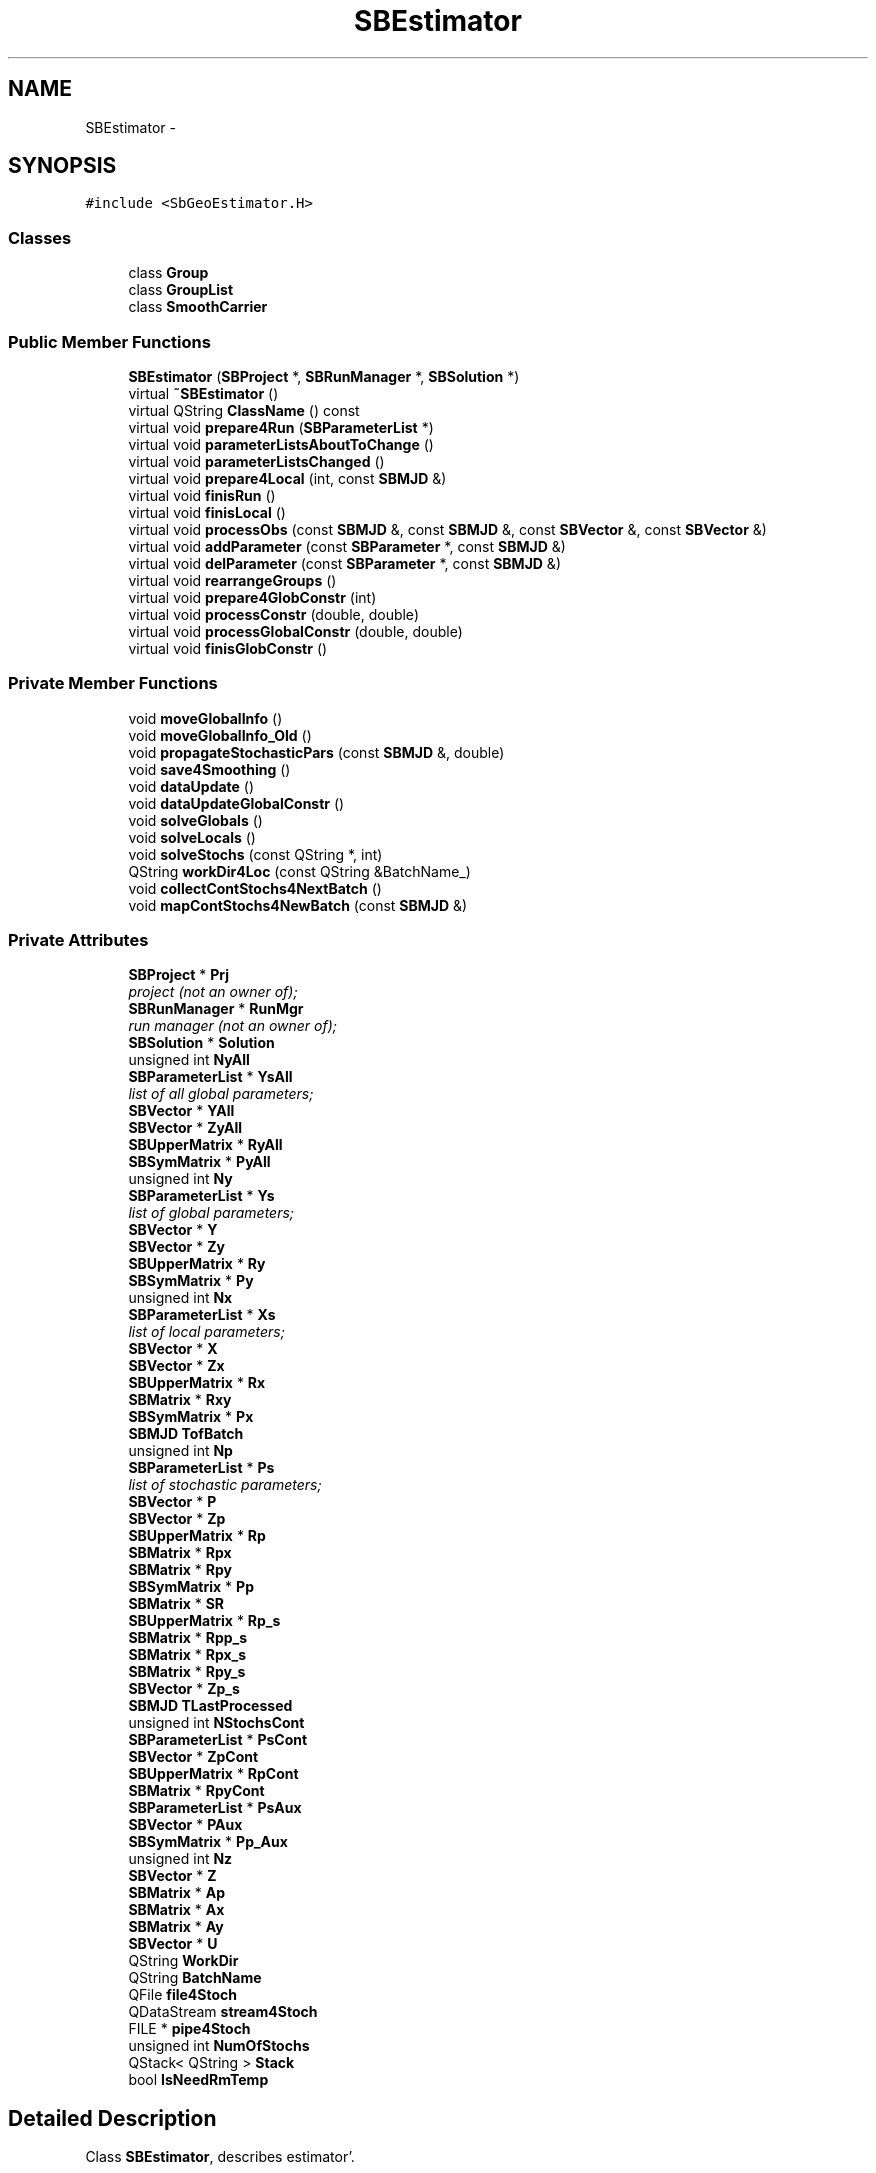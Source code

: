 .TH "SBEstimator" 3 "Mon May 14 2012" "Version 2.0.2" "SteelBreeze Reference Manual" \" -*- nroff -*-
.ad l
.nh
.SH NAME
SBEstimator \- 
.SH SYNOPSIS
.br
.PP
.PP
\fC#include <SbGeoEstimator\&.H>\fP
.SS "Classes"

.in +1c
.ti -1c
.RI "class \fBGroup\fP"
.br
.ti -1c
.RI "class \fBGroupList\fP"
.br
.ti -1c
.RI "class \fBSmoothCarrier\fP"
.br
.in -1c
.SS "Public Member Functions"

.in +1c
.ti -1c
.RI "\fBSBEstimator\fP (\fBSBProject\fP *, \fBSBRunManager\fP *, \fBSBSolution\fP *)"
.br
.ti -1c
.RI "virtual \fB~SBEstimator\fP ()"
.br
.ti -1c
.RI "virtual QString \fBClassName\fP () const "
.br
.ti -1c
.RI "virtual void \fBprepare4Run\fP (\fBSBParameterList\fP *)"
.br
.ti -1c
.RI "virtual void \fBparameterListsAboutToChange\fP ()"
.br
.ti -1c
.RI "virtual void \fBparameterListsChanged\fP ()"
.br
.ti -1c
.RI "virtual void \fBprepare4Local\fP (int, const \fBSBMJD\fP &)"
.br
.ti -1c
.RI "virtual void \fBfinisRun\fP ()"
.br
.ti -1c
.RI "virtual void \fBfinisLocal\fP ()"
.br
.ti -1c
.RI "virtual void \fBprocessObs\fP (const \fBSBMJD\fP &, const \fBSBMJD\fP &, const \fBSBVector\fP &, const \fBSBVector\fP &)"
.br
.ti -1c
.RI "virtual void \fBaddParameter\fP (const \fBSBParameter\fP *, const \fBSBMJD\fP &)"
.br
.ti -1c
.RI "virtual void \fBdelParameter\fP (const \fBSBParameter\fP *, const \fBSBMJD\fP &)"
.br
.ti -1c
.RI "virtual void \fBrearrangeGroups\fP ()"
.br
.ti -1c
.RI "virtual void \fBprepare4GlobConstr\fP (int)"
.br
.ti -1c
.RI "virtual void \fBprocessConstr\fP (double, double)"
.br
.ti -1c
.RI "virtual void \fBprocessGlobalConstr\fP (double, double)"
.br
.ti -1c
.RI "virtual void \fBfinisGlobConstr\fP ()"
.br
.in -1c
.SS "Private Member Functions"

.in +1c
.ti -1c
.RI "void \fBmoveGlobalInfo\fP ()"
.br
.ti -1c
.RI "void \fBmoveGlobalInfo_Old\fP ()"
.br
.ti -1c
.RI "void \fBpropagateStochasticPars\fP (const \fBSBMJD\fP &, double)"
.br
.ti -1c
.RI "void \fBsave4Smoothing\fP ()"
.br
.ti -1c
.RI "void \fBdataUpdate\fP ()"
.br
.ti -1c
.RI "void \fBdataUpdateGlobalConstr\fP ()"
.br
.ti -1c
.RI "void \fBsolveGlobals\fP ()"
.br
.ti -1c
.RI "void \fBsolveLocals\fP ()"
.br
.ti -1c
.RI "void \fBsolveStochs\fP (const QString *, int)"
.br
.ti -1c
.RI "QString \fBworkDir4Loc\fP (const QString &BatchName_)"
.br
.ti -1c
.RI "void \fBcollectContStochs4NextBatch\fP ()"
.br
.ti -1c
.RI "void \fBmapContStochs4NewBatch\fP (const \fBSBMJD\fP &)"
.br
.in -1c
.SS "Private Attributes"

.in +1c
.ti -1c
.RI "\fBSBProject\fP * \fBPrj\fP"
.br
.RI "\fIproject (not an owner of); \fP"
.ti -1c
.RI "\fBSBRunManager\fP * \fBRunMgr\fP"
.br
.RI "\fIrun manager (not an owner of); \fP"
.ti -1c
.RI "\fBSBSolution\fP * \fBSolution\fP"
.br
.ti -1c
.RI "unsigned int \fBNyAll\fP"
.br
.ti -1c
.RI "\fBSBParameterList\fP * \fBYsAll\fP"
.br
.RI "\fIlist of all global parameters; \fP"
.ti -1c
.RI "\fBSBVector\fP * \fBYAll\fP"
.br
.ti -1c
.RI "\fBSBVector\fP * \fBZyAll\fP"
.br
.ti -1c
.RI "\fBSBUpperMatrix\fP * \fBRyAll\fP"
.br
.ti -1c
.RI "\fBSBSymMatrix\fP * \fBPyAll\fP"
.br
.ti -1c
.RI "unsigned int \fBNy\fP"
.br
.ti -1c
.RI "\fBSBParameterList\fP * \fBYs\fP"
.br
.RI "\fIlist of global parameters; \fP"
.ti -1c
.RI "\fBSBVector\fP * \fBY\fP"
.br
.ti -1c
.RI "\fBSBVector\fP * \fBZy\fP"
.br
.ti -1c
.RI "\fBSBUpperMatrix\fP * \fBRy\fP"
.br
.ti -1c
.RI "\fBSBSymMatrix\fP * \fBPy\fP"
.br
.ti -1c
.RI "unsigned int \fBNx\fP"
.br
.ti -1c
.RI "\fBSBParameterList\fP * \fBXs\fP"
.br
.RI "\fIlist of local parameters; \fP"
.ti -1c
.RI "\fBSBVector\fP * \fBX\fP"
.br
.ti -1c
.RI "\fBSBVector\fP * \fBZx\fP"
.br
.ti -1c
.RI "\fBSBUpperMatrix\fP * \fBRx\fP"
.br
.ti -1c
.RI "\fBSBMatrix\fP * \fBRxy\fP"
.br
.ti -1c
.RI "\fBSBSymMatrix\fP * \fBPx\fP"
.br
.ti -1c
.RI "\fBSBMJD\fP \fBTofBatch\fP"
.br
.ti -1c
.RI "unsigned int \fBNp\fP"
.br
.ti -1c
.RI "\fBSBParameterList\fP * \fBPs\fP"
.br
.RI "\fIlist of stochastic parameters; \fP"
.ti -1c
.RI "\fBSBVector\fP * \fBP\fP"
.br
.ti -1c
.RI "\fBSBVector\fP * \fBZp\fP"
.br
.ti -1c
.RI "\fBSBUpperMatrix\fP * \fBRp\fP"
.br
.ti -1c
.RI "\fBSBMatrix\fP * \fBRpx\fP"
.br
.ti -1c
.RI "\fBSBMatrix\fP * \fBRpy\fP"
.br
.ti -1c
.RI "\fBSBSymMatrix\fP * \fBPp\fP"
.br
.ti -1c
.RI "\fBSBMatrix\fP * \fBSR\fP"
.br
.ti -1c
.RI "\fBSBUpperMatrix\fP * \fBRp_s\fP"
.br
.ti -1c
.RI "\fBSBMatrix\fP * \fBRpp_s\fP"
.br
.ti -1c
.RI "\fBSBMatrix\fP * \fBRpx_s\fP"
.br
.ti -1c
.RI "\fBSBMatrix\fP * \fBRpy_s\fP"
.br
.ti -1c
.RI "\fBSBVector\fP * \fBZp_s\fP"
.br
.ti -1c
.RI "\fBSBMJD\fP \fBTLastProcessed\fP"
.br
.ti -1c
.RI "unsigned int \fBNStochsCont\fP"
.br
.ti -1c
.RI "\fBSBParameterList\fP * \fBPsCont\fP"
.br
.ti -1c
.RI "\fBSBVector\fP * \fBZpCont\fP"
.br
.ti -1c
.RI "\fBSBUpperMatrix\fP * \fBRpCont\fP"
.br
.ti -1c
.RI "\fBSBMatrix\fP * \fBRpyCont\fP"
.br
.ti -1c
.RI "\fBSBParameterList\fP * \fBPsAux\fP"
.br
.ti -1c
.RI "\fBSBVector\fP * \fBPAux\fP"
.br
.ti -1c
.RI "\fBSBSymMatrix\fP * \fBPp_Aux\fP"
.br
.ti -1c
.RI "unsigned int \fBNz\fP"
.br
.ti -1c
.RI "\fBSBVector\fP * \fBZ\fP"
.br
.ti -1c
.RI "\fBSBMatrix\fP * \fBAp\fP"
.br
.ti -1c
.RI "\fBSBMatrix\fP * \fBAx\fP"
.br
.ti -1c
.RI "\fBSBMatrix\fP * \fBAy\fP"
.br
.ti -1c
.RI "\fBSBVector\fP * \fBU\fP"
.br
.ti -1c
.RI "QString \fBWorkDir\fP"
.br
.ti -1c
.RI "QString \fBBatchName\fP"
.br
.ti -1c
.RI "QFile \fBfile4Stoch\fP"
.br
.ti -1c
.RI "QDataStream \fBstream4Stoch\fP"
.br
.ti -1c
.RI "FILE * \fBpipe4Stoch\fP"
.br
.ti -1c
.RI "unsigned int \fBNumOfStochs\fP"
.br
.ti -1c
.RI "QStack< QString > \fBStack\fP"
.br
.ti -1c
.RI "bool \fBIsNeedRmTemp\fP"
.br
.in -1c
.SH "Detailed Description"
.PP 
Class \fBSBEstimator\fP, describes estimator'\&. 
.PP
Definition at line 53 of file SbGeoEstimator\&.H'\&.
.SH "Constructor & Destructor Documentation"
.PP 
.SS "SBEstimator::SBEstimator (\fBSBProject\fP *Prj_, \fBSBRunManager\fP *RunMgr_, \fBSBSolution\fP *Solution_)"
.PP
Definition at line 159 of file SbGeoEstimator\&.C'\&.
.PP
References Ap, Ax, Ay, ClassName(), SBLog::ERR, SBLog::ESTIMATOR, IsNeedRmTemp, Log, SBNamed::name(), Np, NStochsCont, Nx, Ny, NyAll, Nz, P, SBSetUp::path2Work(), PAux, pipe4Stoch, Pp, Pp_Aux, Prj, Ps, PsAux, PsCont, Px, Py, PyAll, Rp, Rp_s, RpCont, Rpp_s, Rpx, Rpx_s, Rpy, Rpy_s, RpyCont, RunMgr, Rx, Rxy, Ry, RyAll, SBVersion::selfName(), SetUp, Solution, SR, TLastProcessed, TZero, U, Version, WorkDir, SBLog::write(), X, Xs, Y, YAll, Ys, YsAll, Z, Zp, Zp_s, ZpCont, Zx, Zy, and ZyAll\&.
.SS "SBEstimator::~SBEstimator ()\fC [virtual]\fP"
.PP
Definition at line 241 of file SbGeoEstimator\&.C'\&.
.PP
References ClassName(), SBLog::ERR, SBLog::ESTIMATOR, SBLog::IO, IsNeedRmTemp, Log, WorkDir, and SBLog::write()\&.
.SH "Member Function Documentation"
.PP 
.SS "void SBEstimator::addParameter (const \fBSBParameter\fP *, const \fBSBMJD\fP &)\fC [virtual]\fP"
.PP
Definition at line 278 of file SbGeoEstimator\&.C'\&.
.SS "virtual QString SBEstimator::ClassName () const\fC [inline, virtual]\fP"
.PP
Definition at line 276 of file SbGeoEstimator\&.H'\&.
.PP
Referenced by collectContStochs4NextBatch(), dataUpdate(), dataUpdateGlobalConstr(), SBEstimator::GroupList::inSort(), mapContStochs4NewBatch(), moveGlobalInfo(), moveGlobalInfo_Old(), prepare4Local(), SBEstimator::GroupList::remove(), SBEstimator(), solveGlobals(), solveLocals(), solveStochs(), and ~SBEstimator()\&.
.SS "void SBEstimator::collectContStochs4NextBatch ()\fC [private]\fP"
.PP
Definition at line 1636 of file SbGeoEstimator\&.C'\&.
.PP
References SBParameterList::append(), SBMatrix::at(), ClassName(), SBParameterList::clear(), SBLog::DBG, SBLog::ERR, SBLog::ESTIMATOR, SBParameterList::idx(), Log, SBNamed::name(), Np, Ny, NyAll, Ps, PsCont, Rp, RpCont, Rpy, RpyCont, SBMatrix::set(), SBLog::write(), Ys, YsAll, Zp, and ZpCont\&.
.PP
Referenced by finisLocal()\&.
.SS "void SBEstimator::dataUpdate ()\fC [private]\fP"
.PP
Definition at line 1187 of file SbGeoEstimator\&.C'\&.
.PP
References SBStatistics::addNumObs(), SBStatistics::addWPFR(), Ap, SBVector::at(), SBMatrix::at(), SBUpperMatrix::at(), Ax, Ay, ClassName(), SBVector::clear(), SBLog::ERR, SBLog::ESTIMATOR, Log, Np, Nx, Ny, Nz, Rp, Rpx, Rpy, Rx, Rxy, Ry, SBVector::set(), SBUpperMatrix::set(), sign(), Solution, SBSolution::stat4CurrentBatch(), SBSolution::statGeneral(), U, SBLog::write(), Z, Zp, Zx, and Zy\&.
.PP
Referenced by finisLocal(), processConstr(), and processObs()\&.
.SS "void SBEstimator::dataUpdateGlobalConstr ()\fC [private]\fP"
.PP
Definition at line 1319 of file SbGeoEstimator\&.C'\&.
.PP
References SBStatistics::addNumObs(), SBStatistics::addWPFR(), Ap, SBVector::at(), SBMatrix::at(), SBUpperMatrix::at(), Ax, Ay, ClassName(), SBVector::clear(), SBLog::ERR, SBLog::ESTIMATOR, Log, Np, Nx, NyAll, Nz, Rp, Rpx, Rpy, Rx, Rxy, RyAll, SBVector::set(), SBUpperMatrix::set(), sign(), Solution, SBSolution::stat4CurrentBatch(), SBSolution::statGeneral(), U, SBLog::write(), Z, Zp, Zx, and ZyAll\&.
.PP
Referenced by processGlobalConstr()\&.
.SS "void SBEstimator::delParameter (const \fBSBParameter\fP *, const \fBSBMJD\fP &)\fC [virtual]\fP"
.PP
Definition at line 291 of file SbGeoEstimator\&.C'\&.
.SS "void SBEstimator::finisGlobConstr ()\fC [virtual]\fP"
.PP
Definition at line 1100 of file SbGeoEstimator\&.C'\&.
.PP
References Ay, Nz, U, and Z\&.
.PP
Referenced by SBRunManager::process_m1()\&.
.SS "void SBEstimator::finisLocal ()\fC [virtual]\fP"
.PP
Definition at line 423 of file SbGeoEstimator\&.C'\&.
.PP
References Ap, Ax, Ay, BatchName, SBProject::cfg(), SBFCList::close(), collectContStochs4NextBatch(), dataUpdate(), SBSetUp::fcList(), file4Stoch, SBConfig::isGenerateDSINEXes(), SBDerivation::IsPropagated, moveGlobalInfo(), Np, NStochsCont, NumOfStochs, Nx, Ny, Nz, SBFCList::open4Out(), pipe4Stoch, Prj, Ps, Rp, Rp_s, Rpp_s, Rpx, Rpx_s, Rpy, Rpy_s, Rx, Rxy, Ry, SBSolution::saveNormalEqs(), SetUp, Solution, SR, Stack, stream4Stoch, TofBatch, U, workDir4Loc(), Xs, Ys, Z, Zp, Zp_s, Zx, and Zy\&.
.PP
Referenced by SBRunManager::process_m1()\&.
.SS "void SBEstimator::finisRun ()\fC [virtual]\fP"
.PP
Definition at line 514 of file SbGeoEstimator\&.C'\&.
.PP
References NyAll, PsCont, PyAll, RyAll, solveGlobals(), Stack, YAll, YsAll, and ZyAll\&.
.PP
Referenced by SBRunManager::finisRun_m1(), and SBRunManager::finisRun_m2()\&.
.SS "void SBEstimator::mapContStochs4NewBatch (const \fBSBMJD\fP &Tnew)\fC [private]\fP"
.PP
Definition at line 1689 of file SbGeoEstimator\&.C'\&.
.PP
References SBParameterList::append(), SBVector::at(), SBMatrix::at(), SBUpperMatrix::at(), BatchName, ClassName(), SBLog::DBG, SBLog::ERR, SBLog::ESTIMATOR, SBParameterList::idx(), SBDerivation::IsPropagated, Log, SBParameter::m(), SBNamed::name(), Ny, NyAll, Ps, PsCont, Rp, RpCont, Rpy, RpyCont, SBParameter::rw(), SBVector::set(), SBMatrix::set(), SBUpperMatrix::set(), sign(), TLastProcessed, workDir4Loc(), SBLog::write(), Ys, YsAll, Zp, and ZpCont\&.
.PP
Referenced by prepare4Local()\&.
.SS "void SBEstimator::moveGlobalInfo ()\fC [private]\fP"
.PP
Definition at line 1452 of file SbGeoEstimator\&.C'\&.
.PP
References SBStatistics::addWPFR(), SBVector::at(), SBMatrix::at(), SBUpperMatrix::at(), ClassName(), SBLog::DBG, SBLog::ERR, SBLog::ESTIMATOR, SBParameterList::idx(), Log, SBNamed::name(), Ny, NyAll, Ry, RyAll, SBVector::set(), SBMatrix::set(), SBUpperMatrix::set(), sign(), Solution, SBSolution::stat4CurrentBatch(), SBSolution::statGeneral(), SBLog::write(), Ys, YsAll, Zy, and ZyAll\&.
.PP
Referenced by finisLocal()\&.
.SS "void SBEstimator::moveGlobalInfo_Old ()\fC [private]\fP"
.PP
Definition at line 1554 of file SbGeoEstimator\&.C'\&.
.PP
References SBStatistics::addWPFR(), SBVector::at(), SBUpperMatrix::at(), ClassName(), SBLog::DBG, SBLog::ERR, SBLog::ESTIMATOR, SBParameterList::idx(), Log, SBNamed::name(), Ny, NyAll, Ry, RyAll, SBVector::set(), SBUpperMatrix::set(), sign(), Solution, SBSolution::stat4CurrentBatch(), SBSolution::statGeneral(), SBLog::write(), Ys, YsAll, Zy, and ZyAll\&.
.SS "void SBEstimator::parameterListsAboutToChange ()\fC [virtual]\fP"
.PP
Definition at line 256 of file SbGeoEstimator\&.C'\&.
.PP
Referenced by SBRunManager::checkParameterLists()\&.
.SS "void SBEstimator::parameterListsChanged ()\fC [virtual]\fP"
.PP
Definition at line 263 of file SbGeoEstimator\&.C'\&.
.PP
Referenced by SBRunManager::checkParameterLists()\&.
.SS "void SBEstimator::prepare4GlobConstr (intNz_)\fC [virtual]\fP"
.PP
Definition at line 1088 of file SbGeoEstimator\&.C'\&.
.PP
References Ay, NumOfStochs, NyAll, Nz, U, and Z\&.
.PP
Referenced by SBRunManager::process_m1()\&.
.SS "void SBEstimator::prepare4Local (intNz_, const \fBSBMJD\fP &T_)\fC [virtual]\fP"
.PP
Definition at line 341 of file SbGeoEstimator\&.C'\&.
.PP
References Ap, Ax, Ay, BatchName, ClassName(), SBParameterList::clearPValues(), SBParameterList::clearPValues_aux(), SBLog::ERR, SBLog::ESTIMATOR, SBSetUp::fcList(), file4Stoch, SBRunManager::globalList(), SBRunManager::listOfCurrentSessNames(), SBRunManager::localList(), Log, mapContStochs4NewBatch(), SBNamed::name(), Np, NStochsCont, NumOfStochs, Nx, Ny, Nz, SBFCList::open4Out(), pipe4Stoch, Prj, Ps, Rp, Rp_s, Rpp_s, Rpx, Rpx_s, Rpy, Rpy_s, RunMgr, Rx, Rxy, Ry, SBVersion::selfName(), SBUpperMatrix::set(), SetUp, SR, SBRunManager::stochList(), stream4Stoch, TofBatch, U, Version, workDir4Loc(), SBLog::write(), Xs, Ys, Z, Zp, Zp_s, Zx, and Zy\&.
.PP
Referenced by SBRunManager::process_m1()\&.
.SS "void SBEstimator::prepare4Run (\fBSBParameterList\fP *AllGlobalList_)\fC [virtual]\fP"
.PP
Definition at line 324 of file SbGeoEstimator\&.C'\&.
.PP
References SBParameterList::clearPValues(), NyAll, PsCont, RyAll, SBUpperMatrix::set(), Stack, YsAll, and ZyAll\&.
.PP
Referenced by SBRunManager::prepare4Run_m1(), and SBRunManager::prepare4Run_m2()\&.
.SS "void SBEstimator::processConstr (doubleO_C, doubleSigma)\fC [virtual]\fP"
.PP
Definition at line 1002 of file SbGeoEstimator\&.C'\&.
.PP
References SBStatistics::addNumConstr(), Ap, Ax, Ay, SBDerivation::d(), dataUpdate(), Np, Nx, Ny, Nz, Ps, SBVector::set(), SBMatrix::set(), Solution, SBSolution::stat4CurrentBatch(), SBSolution::statGeneral(), Xs, Ys, Z, and SBDerivation::zero()\&.
.PP
Referenced by SBRunManager::constrainClocks(), SBRunManager::constraintEOP(), SBRunManager::constraintSourceCoord(), SBRunManager::constraintStationCoord(), and SBRunManager::constraintStationVeloc()\&.
.SS "void SBEstimator::processGlobalConstr (doubleO_C, doubleSigma)\fC [virtual]\fP"
.PP
Definition at line 1045 of file SbGeoEstimator\&.C'\&.
.PP
References SBStatistics::addNumConstr(), Ap, Ax, Ay, SBDerivation::d(), dataUpdateGlobalConstr(), Np, Nx, NyAll, Nz, Ps, SBVector::set(), SBMatrix::set(), Solution, SBSolution::stat4CurrentBatch(), SBSolution::statGeneral(), Xs, YsAll, Z, and SBDerivation::zero()\&.
.PP
Referenced by SBRunManager::constrainClocks(), SBRunManager::constraintEOP(), SBRunManager::constraintSourceCoord(), SBRunManager::constraintStationCoord(), and SBRunManager::constraintStationVeloc()\&.
.SS "void SBEstimator::processObs (const \fBSBMJD\fP &T, const \fBSBMJD\fP &Tnext, const \fBSBVector\fP &O_C, const \fBSBVector\fP &Sigma)\fC [virtual]\fP"
.PP
Definition at line 952 of file SbGeoEstimator\&.C'\&.
.PP
References SBStatistics::addWRMS(), Ap, SBVector::at(), Ax, Ay, SBParameterList::clearPValues(), SBDerivation::d(), dataUpdate(), Np, Nx, Ny, Nz, propagateStochasticPars(), Ps, save4Smoothing(), SBVector::set(), SBMatrix::set(), Solution, SBSolution::stat4CurrentBatch(), SBSolution::statGeneral(), TLastProcessed, Xs, Ys, Z, and SBDerivation::zero()\&.
.PP
Referenced by SBRunManager::process_m1()\&.
.SS "void SBEstimator::propagateStochasticPars (const \fBSBMJD\fP &, doubledT)\fC [private]\fP"
.PP
Definition at line 1111 of file SbGeoEstimator\&.C'\&.
.PP
References SBVector::at(), SBMatrix::at(), SBUpperMatrix::at(), SBVector::clear(), SBMatrix::clear(), SBParameter::m(), Np, Nx, Ny, Ps, Rp, Rp_s, Rpp_s, Rpx, Rpx_s, Rpy, Rpy_s, SBParameter::rw(), SBVector::set(), SBMatrix::set(), SBUpperMatrix::set(), sign(), SR, U, Zp, and Zp_s\&.
.PP
Referenced by processObs()\&.
.SS "void SBEstimator::rearrangeGroups ()\fC [virtual]\fP"
.PP
Definition at line 310 of file SbGeoEstimator\&.C'\&.
.SS "void SBEstimator::save4Smoothing ()\fC [inline, private]\fP"
.PP
Definition at line 259 of file SbGeoEstimator\&.H'\&.
.PP
References NumOfStochs, Ps, Rp_s, Rpp_s, Rpx_s, Rpy_s, stream4Stoch, and Zp_s\&.
.PP
Referenced by processObs()\&.
.SS "void SBEstimator::solveGlobals ()\fC [private]\fP"
.PP
Definition at line 535 of file SbGeoEstimator\&.C'\&.
.PP
References ClassName(), SBLog::DBG, SBLog::ESTIMATOR, Log, NyAll, PsAux, PsCont, PyAll, SBSolution::reportGlobalParameters(), RRT(), RyAll, Solution, Solve(), solveLocals(), SBSolution::submitGlobalParameters(), SBParameterList::updateSolution(), SBLog::write(), YAll, YsAll, and ZyAll\&.
.PP
Referenced by finisRun()\&.
.SS "void SBEstimator::solveLocals ()\fC [private]\fP"
.PP
Definition at line 575 of file SbGeoEstimator\&.C'\&.
.PP
References SBVector::at(), SBSymMatrix::at(), ClassName(), SBFCList::close(), SBLog::DBG, SBLog::ERR, SBLog::ESTIMATOR, SBSetUp::fcList(), SBParameterList::idx(), SBLog::IO, IsNeedRmTemp, Log, SBNamed::name(), NStochsCont, NumOfStochs, Nx, Ny, SBFCList::open4In(), SBSolution::prepare4Batch(), Px, Py, PyAll, QuadraticForm(), SBSolution::reportLocalParameters(), RRT(), Rx, Rxy, SBVector::set(), SBUpperMatrix::set(), SBStatistics::setTStart(), SetUp, Solution, Solve(), solveStochs(), Stack, SBSolution::stat4CurrentBatch(), SBSolution::submitLocalParameters(), TofBatch, SBParameterList::updateSolution(), workDir4Loc(), SBLog::write(), X, Xs, Y, YAll, Ys, YsAll, and Zx\&.
.PP
Referenced by solveGlobals()\&.
.SS "void SBEstimator::solveStochs (const QString *wd, intNum)\fC [private]\fP"
.PP
Definition at line 683 of file SbGeoEstimator\&.C'\&.
.PP
References SBParameterList::append(), SBVector::at(), SBSymMatrix::at(), ClassName(), SBParameterList::clear(), SBUpperMatrix::clear(), SBFCList::close(), SBLog::DBG, SBLog::ERR, SBLog::ESTIMATOR, SBSetUp::fcList(), file4Stoch, SBParameterList::idx(), SBLog::IO, IsNeedRmTemp, SBDerivation::IsPropagated, SBEstimator::SmoothCarrier::load(), Log, Np, NStochsCont, Nx, Ny, SBFCList::open4In(), P, PAux, pipe4Stoch, Pp, Pp_Aux, SBEstimator::SmoothCarrier::Ps, Ps, PsAux, PsCont, Px, Py, QuadraticForm(), SBSolution::reportStochasticParameters(), Rp, SBEstimator::SmoothCarrier::Rp_s, Rp_s, SBEstimator::SmoothCarrier::Rpp_s, Rpp_s, Rpx, SBEstimator::SmoothCarrier::Rpx_s, Rpx_s, Rpy, SBEstimator::SmoothCarrier::Rpy_s, Rpy_s, RRT(), SBSolution::saveStochasticParameters(), SBVector::set(), SBUpperMatrix::set(), SetUp, Solution, Solve(), stream4Stoch, SBSolution::submitStochasticParameters(), SBUpperMatrix::T(), workDir4Loc(), SBLog::write(), X, Y, YAll, Zp, SBEstimator::SmoothCarrier::Zp_s, and Zp_s\&.
.PP
Referenced by solveLocals()\&.
.SS "QString SBEstimator::workDir4Loc (const QString &BatchName_)\fC [inline, private]\fP"
.PP
Definition at line 266 of file SbGeoEstimator\&.H'\&.
.PP
References WorkDir\&.
.PP
Referenced by finisLocal(), mapContStochs4NewBatch(), prepare4Local(), solveLocals(), and solveStochs()\&.
.SH "Member Data Documentation"
.PP 
.SS "\fBSBMatrix\fP* \fBSBEstimator::Ap\fP\fC [private]\fP"
.PP
Definition at line 239 of file SbGeoEstimator\&.H'\&.
.PP
Referenced by dataUpdate(), dataUpdateGlobalConstr(), finisLocal(), prepare4Local(), processConstr(), processGlobalConstr(), processObs(), and SBEstimator()\&.
.SS "\fBSBMatrix\fP* \fBSBEstimator::Ax\fP\fC [private]\fP"
.PP
Definition at line 240 of file SbGeoEstimator\&.H'\&.
.PP
Referenced by dataUpdate(), dataUpdateGlobalConstr(), finisLocal(), prepare4Local(), processConstr(), processGlobalConstr(), processObs(), and SBEstimator()\&.
.SS "\fBSBMatrix\fP* \fBSBEstimator::Ay\fP\fC [private]\fP"
.PP
Definition at line 241 of file SbGeoEstimator\&.H'\&.
.PP
Referenced by dataUpdate(), dataUpdateGlobalConstr(), finisGlobConstr(), finisLocal(), prepare4GlobConstr(), prepare4Local(), processConstr(), processGlobalConstr(), processObs(), and SBEstimator()\&.
.SS "QString \fBSBEstimator::BatchName\fP\fC [private]\fP"
.PP
Definition at line 246 of file SbGeoEstimator\&.H'\&.
.PP
Referenced by finisLocal(), mapContStochs4NewBatch(), and prepare4Local()\&.
.SS "QFile \fBSBEstimator::file4Stoch\fP\fC [private]\fP"
.PP
Definition at line 247 of file SbGeoEstimator\&.H'\&.
.PP
Referenced by finisLocal(), prepare4Local(), and solveStochs()\&.
.SS "bool \fBSBEstimator::IsNeedRmTemp\fP\fC [private]\fP"
.PP
Definition at line 253 of file SbGeoEstimator\&.H'\&.
.PP
Referenced by SBEstimator(), solveLocals(), solveStochs(), and ~SBEstimator()\&.
.SS "unsigned int \fBSBEstimator::Np\fP\fC [private]\fP"
.PP
Definition at line 209 of file SbGeoEstimator\&.H'\&.
.PP
Referenced by collectContStochs4NextBatch(), dataUpdate(), dataUpdateGlobalConstr(), finisLocal(), prepare4Local(), processConstr(), processGlobalConstr(), processObs(), propagateStochasticPars(), SBEstimator(), and solveStochs()\&.
.SS "unsigned int \fBSBEstimator::NStochsCont\fP\fC [private]\fP"
.PP
Definition at line 226 of file SbGeoEstimator\&.H'\&.
.PP
Referenced by finisLocal(), prepare4Local(), SBEstimator(), solveLocals(), and solveStochs()\&.
.SS "unsigned int \fBSBEstimator::NumOfStochs\fP\fC [private]\fP"
.PP
Definition at line 250 of file SbGeoEstimator\&.H'\&.
.PP
Referenced by finisLocal(), prepare4GlobConstr(), prepare4Local(), save4Smoothing(), and solveLocals()\&.
.SS "unsigned int \fBSBEstimator::Nx\fP\fC [private]\fP"
.PP
Definition at line 199 of file SbGeoEstimator\&.H'\&.
.PP
Referenced by dataUpdate(), dataUpdateGlobalConstr(), finisLocal(), prepare4Local(), processConstr(), processGlobalConstr(), processObs(), propagateStochasticPars(), SBEstimator(), solveLocals(), and solveStochs()\&.
.SS "unsigned int \fBSBEstimator::Ny\fP\fC [private]\fP"
.PP
Definition at line 190 of file SbGeoEstimator\&.H'\&.
.PP
Referenced by collectContStochs4NextBatch(), dataUpdate(), finisLocal(), mapContStochs4NewBatch(), moveGlobalInfo(), moveGlobalInfo_Old(), prepare4Local(), processConstr(), processObs(), propagateStochasticPars(), SBEstimator(), solveLocals(), and solveStochs()\&.
.SS "unsigned int \fBSBEstimator::NyAll\fP\fC [private]\fP"
.PP
Definition at line 183 of file SbGeoEstimator\&.H'\&.
.PP
Referenced by collectContStochs4NextBatch(), dataUpdateGlobalConstr(), finisRun(), mapContStochs4NewBatch(), moveGlobalInfo(), moveGlobalInfo_Old(), prepare4GlobConstr(), prepare4Run(), processGlobalConstr(), SBEstimator(), and solveGlobals()\&.
.SS "unsigned int \fBSBEstimator::Nz\fP\fC [private]\fP"
.PP
Definition at line 237 of file SbGeoEstimator\&.H'\&.
.PP
Referenced by dataUpdate(), dataUpdateGlobalConstr(), finisGlobConstr(), finisLocal(), prepare4GlobConstr(), prepare4Local(), processConstr(), processGlobalConstr(), processObs(), and SBEstimator()\&.
.SS "\fBSBVector\fP* \fBSBEstimator::P\fP\fC [private]\fP"
.PP
Definition at line 211 of file SbGeoEstimator\&.H'\&.
.PP
Referenced by SBEstimator(), and solveStochs()\&.
.SS "\fBSBVector\fP* \fBSBEstimator::PAux\fP\fC [private]\fP"
.PP
Definition at line 232 of file SbGeoEstimator\&.H'\&.
.PP
Referenced by SBEstimator(), and solveStochs()\&.
.SS "FILE* \fBSBEstimator::pipe4Stoch\fP\fC [private]\fP"
.PP
Definition at line 249 of file SbGeoEstimator\&.H'\&.
.PP
Referenced by finisLocal(), prepare4Local(), SBEstimator(), and solveStochs()\&.
.SS "\fBSBSymMatrix\fP* \fBSBEstimator::Pp\fP\fC [private]\fP"
.PP
Definition at line 216 of file SbGeoEstimator\&.H'\&.
.PP
Referenced by SBEstimator(), and solveStochs()\&.
.SS "\fBSBSymMatrix\fP* \fBSBEstimator::Pp_Aux\fP\fC [private]\fP"
.PP
Definition at line 233 of file SbGeoEstimator\&.H'\&.
.PP
Referenced by SBEstimator(), and solveStochs()\&.
.SS "\fBSBProject\fP* \fBSBEstimator::Prj\fP\fC [private]\fP"
.PP
project (not an owner of); 
.PP
Definition at line 175 of file SbGeoEstimator\&.H'\&.
.PP
Referenced by finisLocal(), prepare4Local(), and SBEstimator()\&.
.SS "\fBSBParameterList\fP* \fBSBEstimator::Ps\fP\fC [private]\fP"
.PP
list of stochastic parameters; 
.PP
Definition at line 210 of file SbGeoEstimator\&.H'\&.
.PP
Referenced by collectContStochs4NextBatch(), finisLocal(), mapContStochs4NewBatch(), prepare4Local(), processConstr(), processGlobalConstr(), processObs(), propagateStochasticPars(), save4Smoothing(), SBEstimator(), and solveStochs()\&.
.SS "\fBSBParameterList\fP* \fBSBEstimator::PsAux\fP\fC [private]\fP"
.PP
Definition at line 231 of file SbGeoEstimator\&.H'\&.
.PP
Referenced by SBEstimator(), solveGlobals(), and solveStochs()\&.
.SS "\fBSBParameterList\fP* \fBSBEstimator::PsCont\fP\fC [private]\fP"
.PP
Definition at line 227 of file SbGeoEstimator\&.H'\&.
.PP
Referenced by collectContStochs4NextBatch(), finisRun(), mapContStochs4NewBatch(), prepare4Run(), SBEstimator(), solveGlobals(), and solveStochs()\&.
.SS "\fBSBSymMatrix\fP* \fBSBEstimator::Px\fP\fC [private]\fP"
.PP
Definition at line 205 of file SbGeoEstimator\&.H'\&.
.PP
Referenced by SBEstimator(), solveLocals(), and solveStochs()\&.
.SS "\fBSBSymMatrix\fP* \fBSBEstimator::Py\fP\fC [private]\fP"
.PP
Definition at line 195 of file SbGeoEstimator\&.H'\&.
.PP
Referenced by SBEstimator(), solveLocals(), and solveStochs()\&.
.SS "\fBSBSymMatrix\fP* \fBSBEstimator::PyAll\fP\fC [private]\fP"
.PP
Definition at line 188 of file SbGeoEstimator\&.H'\&.
.PP
Referenced by finisRun(), SBEstimator(), solveGlobals(), and solveLocals()\&.
.SS "\fBSBUpperMatrix\fP* \fBSBEstimator::Rp\fP\fC [private]\fP"
.PP
Definition at line 213 of file SbGeoEstimator\&.H'\&.
.PP
Referenced by collectContStochs4NextBatch(), dataUpdate(), dataUpdateGlobalConstr(), finisLocal(), mapContStochs4NewBatch(), prepare4Local(), propagateStochasticPars(), SBEstimator(), and solveStochs()\&.
.SS "\fBSBUpperMatrix\fP* \fBSBEstimator::Rp_s\fP\fC [private]\fP"
.PP
Definition at line 219 of file SbGeoEstimator\&.H'\&.
.PP
Referenced by finisLocal(), prepare4Local(), propagateStochasticPars(), save4Smoothing(), SBEstimator(), and solveStochs()\&.
.SS "\fBSBUpperMatrix\fP* \fBSBEstimator::RpCont\fP\fC [private]\fP"
.PP
Definition at line 229 of file SbGeoEstimator\&.H'\&.
.PP
Referenced by collectContStochs4NextBatch(), mapContStochs4NewBatch(), and SBEstimator()\&.
.SS "\fBSBMatrix\fP* \fBSBEstimator::Rpp_s\fP\fC [private]\fP"
.PP
Definition at line 220 of file SbGeoEstimator\&.H'\&.
.PP
Referenced by finisLocal(), prepare4Local(), propagateStochasticPars(), save4Smoothing(), SBEstimator(), and solveStochs()\&.
.SS "\fBSBMatrix\fP* \fBSBEstimator::Rpx\fP\fC [private]\fP"
.PP
Definition at line 214 of file SbGeoEstimator\&.H'\&.
.PP
Referenced by dataUpdate(), dataUpdateGlobalConstr(), finisLocal(), prepare4Local(), propagateStochasticPars(), SBEstimator(), and solveStochs()\&.
.SS "\fBSBMatrix\fP* \fBSBEstimator::Rpx_s\fP\fC [private]\fP"
.PP
Definition at line 221 of file SbGeoEstimator\&.H'\&.
.PP
Referenced by finisLocal(), prepare4Local(), propagateStochasticPars(), save4Smoothing(), SBEstimator(), and solveStochs()\&.
.SS "\fBSBMatrix\fP* \fBSBEstimator::Rpy\fP\fC [private]\fP"
.PP
Definition at line 215 of file SbGeoEstimator\&.H'\&.
.PP
Referenced by collectContStochs4NextBatch(), dataUpdate(), dataUpdateGlobalConstr(), finisLocal(), mapContStochs4NewBatch(), prepare4Local(), propagateStochasticPars(), SBEstimator(), and solveStochs()\&.
.SS "\fBSBMatrix\fP* \fBSBEstimator::Rpy_s\fP\fC [private]\fP"
.PP
Definition at line 222 of file SbGeoEstimator\&.H'\&.
.PP
Referenced by finisLocal(), prepare4Local(), propagateStochasticPars(), save4Smoothing(), SBEstimator(), and solveStochs()\&.
.SS "\fBSBMatrix\fP* \fBSBEstimator::RpyCont\fP\fC [private]\fP"
.PP
Definition at line 230 of file SbGeoEstimator\&.H'\&.
.PP
Referenced by collectContStochs4NextBatch(), mapContStochs4NewBatch(), and SBEstimator()\&.
.SS "\fBSBRunManager\fP* \fBSBEstimator::RunMgr\fP\fC [private]\fP"
.PP
run manager (not an owner of); 
.PP
Definition at line 176 of file SbGeoEstimator\&.H'\&.
.PP
Referenced by prepare4Local(), and SBEstimator()\&.
.SS "\fBSBUpperMatrix\fP* \fBSBEstimator::Rx\fP\fC [private]\fP"
.PP
Definition at line 203 of file SbGeoEstimator\&.H'\&.
.PP
Referenced by dataUpdate(), dataUpdateGlobalConstr(), finisLocal(), prepare4Local(), SBEstimator(), and solveLocals()\&.
.SS "\fBSBMatrix\fP* \fBSBEstimator::Rxy\fP\fC [private]\fP"
.PP
Definition at line 204 of file SbGeoEstimator\&.H'\&.
.PP
Referenced by dataUpdate(), dataUpdateGlobalConstr(), finisLocal(), prepare4Local(), SBEstimator(), and solveLocals()\&.
.SS "\fBSBUpperMatrix\fP* \fBSBEstimator::Ry\fP\fC [private]\fP"
.PP
Definition at line 194 of file SbGeoEstimator\&.H'\&.
.PP
Referenced by dataUpdate(), finisLocal(), moveGlobalInfo(), moveGlobalInfo_Old(), prepare4Local(), and SBEstimator()\&.
.SS "\fBSBUpperMatrix\fP* \fBSBEstimator::RyAll\fP\fC [private]\fP"
.PP
Definition at line 187 of file SbGeoEstimator\&.H'\&.
.PP
Referenced by dataUpdateGlobalConstr(), finisRun(), moveGlobalInfo(), moveGlobalInfo_Old(), prepare4Run(), SBEstimator(), and solveGlobals()\&.
.SS "\fBSBSolution\fP* \fBSBEstimator::Solution\fP\fC [private]\fP"
.PP
Definition at line 177 of file SbGeoEstimator\&.H'\&.
.PP
Referenced by dataUpdate(), dataUpdateGlobalConstr(), finisLocal(), moveGlobalInfo(), moveGlobalInfo_Old(), processConstr(), processGlobalConstr(), processObs(), SBEstimator(), solveGlobals(), solveLocals(), and solveStochs()\&.
.SS "\fBSBMatrix\fP* \fBSBEstimator::SR\fP\fC [private]\fP"
.PP
Definition at line 217 of file SbGeoEstimator\&.H'\&.
.PP
Referenced by finisLocal(), prepare4Local(), propagateStochasticPars(), and SBEstimator()\&.
.SS "QStack<QString> \fBSBEstimator::Stack\fP\fC [private]\fP"
.PP
Definition at line 251 of file SbGeoEstimator\&.H'\&.
.PP
Referenced by finisLocal(), finisRun(), prepare4Run(), and solveLocals()\&.
.SS "QDataStream \fBSBEstimator::stream4Stoch\fP\fC [private]\fP"
.PP
Definition at line 248 of file SbGeoEstimator\&.H'\&.
.PP
Referenced by finisLocal(), prepare4Local(), save4Smoothing(), and solveStochs()\&.
.SS "\fBSBMJD\fP \fBSBEstimator::TLastProcessed\fP\fC [private]\fP"
.PP
Definition at line 225 of file SbGeoEstimator\&.H'\&.
.PP
Referenced by mapContStochs4NewBatch(), processObs(), and SBEstimator()\&.
.SS "\fBSBMJD\fP \fBSBEstimator::TofBatch\fP\fC [private]\fP"
.PP
Definition at line 206 of file SbGeoEstimator\&.H'\&.
.PP
Referenced by finisLocal(), prepare4Local(), and solveLocals()\&.
.SS "\fBSBVector\fP* \fBSBEstimator::U\fP\fC [private]\fP"
.PP
Definition at line 242 of file SbGeoEstimator\&.H'\&.
.PP
Referenced by dataUpdate(), dataUpdateGlobalConstr(), finisGlobConstr(), finisLocal(), prepare4GlobConstr(), prepare4Local(), propagateStochasticPars(), and SBEstimator()\&.
.SS "QString \fBSBEstimator::WorkDir\fP\fC [private]\fP"
.PP
Definition at line 245 of file SbGeoEstimator\&.H'\&.
.PP
Referenced by SBEstimator(), workDir4Loc(), and ~SBEstimator()\&.
.SS "\fBSBVector\fP* \fBSBEstimator::X\fP\fC [private]\fP"
.PP
Definition at line 201 of file SbGeoEstimator\&.H'\&.
.PP
Referenced by SBEstimator(), solveLocals(), and solveStochs()\&.
.SS "\fBSBParameterList\fP* \fBSBEstimator::Xs\fP\fC [private]\fP"
.PP
list of local parameters; 
.PP
Definition at line 200 of file SbGeoEstimator\&.H'\&.
.PP
Referenced by finisLocal(), prepare4Local(), processConstr(), processGlobalConstr(), processObs(), SBEstimator(), and solveLocals()\&.
.SS "\fBSBVector\fP* \fBSBEstimator::Y\fP\fC [private]\fP"
.PP
Definition at line 192 of file SbGeoEstimator\&.H'\&.
.PP
Referenced by SBEstimator(), solveLocals(), and solveStochs()\&.
.SS "\fBSBVector\fP* \fBSBEstimator::YAll\fP\fC [private]\fP"
.PP
Definition at line 185 of file SbGeoEstimator\&.H'\&.
.PP
Referenced by finisRun(), SBEstimator(), solveGlobals(), solveLocals(), and solveStochs()\&.
.SS "\fBSBParameterList\fP* \fBSBEstimator::Ys\fP\fC [private]\fP"
.PP
list of global parameters; 
.PP
Definition at line 191 of file SbGeoEstimator\&.H'\&.
.PP
Referenced by collectContStochs4NextBatch(), finisLocal(), mapContStochs4NewBatch(), moveGlobalInfo(), moveGlobalInfo_Old(), prepare4Local(), processConstr(), processObs(), SBEstimator(), and solveLocals()\&.
.SS "\fBSBParameterList\fP* \fBSBEstimator::YsAll\fP\fC [private]\fP"
.PP
list of all global parameters; 
.PP
Definition at line 184 of file SbGeoEstimator\&.H'\&.
.PP
Referenced by collectContStochs4NextBatch(), finisRun(), mapContStochs4NewBatch(), moveGlobalInfo(), moveGlobalInfo_Old(), prepare4Run(), processGlobalConstr(), SBEstimator(), solveGlobals(), and solveLocals()\&.
.SS "\fBSBVector\fP* \fBSBEstimator::Z\fP\fC [private]\fP"
.PP
Definition at line 238 of file SbGeoEstimator\&.H'\&.
.PP
Referenced by SBEstimator::Group::afterRun(), SBEstimator::Group::beforeRun(), dataUpdate(), dataUpdateGlobalConstr(), finisGlobConstr(), finisLocal(), prepare4GlobConstr(), prepare4Local(), processConstr(), processGlobalConstr(), processObs(), and SBEstimator()\&.
.SS "\fBSBVector\fP* \fBSBEstimator::Zp\fP\fC [private]\fP"
.PP
Definition at line 212 of file SbGeoEstimator\&.H'\&.
.PP
Referenced by collectContStochs4NextBatch(), dataUpdate(), dataUpdateGlobalConstr(), finisLocal(), mapContStochs4NewBatch(), prepare4Local(), propagateStochasticPars(), SBEstimator(), and solveStochs()\&.
.SS "\fBSBVector\fP* \fBSBEstimator::Zp_s\fP\fC [private]\fP"
.PP
Definition at line 223 of file SbGeoEstimator\&.H'\&.
.PP
Referenced by finisLocal(), prepare4Local(), propagateStochasticPars(), save4Smoothing(), SBEstimator(), and solveStochs()\&.
.SS "\fBSBVector\fP* \fBSBEstimator::ZpCont\fP\fC [private]\fP"
.PP
Definition at line 228 of file SbGeoEstimator\&.H'\&.
.PP
Referenced by collectContStochs4NextBatch(), mapContStochs4NewBatch(), and SBEstimator()\&.
.SS "\fBSBVector\fP* \fBSBEstimator::Zx\fP\fC [private]\fP"
.PP
Definition at line 202 of file SbGeoEstimator\&.H'\&.
.PP
Referenced by dataUpdate(), dataUpdateGlobalConstr(), finisLocal(), prepare4Local(), SBEstimator(), and solveLocals()\&.
.SS "\fBSBVector\fP* \fBSBEstimator::Zy\fP\fC [private]\fP"
.PP
Definition at line 193 of file SbGeoEstimator\&.H'\&.
.PP
Referenced by dataUpdate(), finisLocal(), moveGlobalInfo(), moveGlobalInfo_Old(), prepare4Local(), and SBEstimator()\&.
.SS "\fBSBVector\fP* \fBSBEstimator::ZyAll\fP\fC [private]\fP"
.PP
Definition at line 186 of file SbGeoEstimator\&.H'\&.
.PP
Referenced by dataUpdateGlobalConstr(), finisRun(), moveGlobalInfo(), moveGlobalInfo_Old(), prepare4Run(), SBEstimator(), and solveGlobals()\&.

.SH "Author"
.PP 
Generated automatically by Doxygen for SteelBreeze Reference Manual from the source code'\&.
